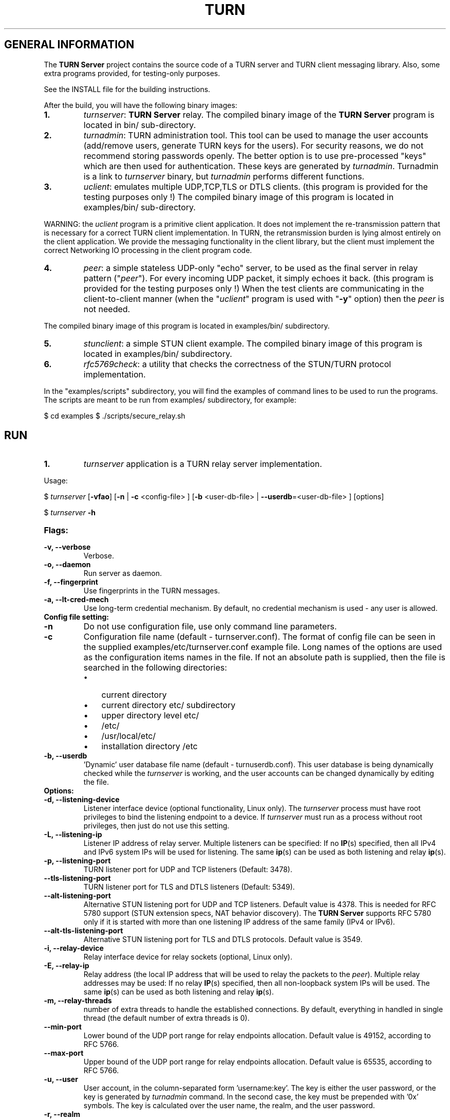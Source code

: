 .\" Text automatically generated by txt2man
.TH TURN  "23 January 2013" "" ""
.SH GENERAL INFORMATION

The \fBTURN Server\fP project contains the source code of a TURN server and TURN client 
messaging library. Also, some extra programs provided, for testing-only 
purposes. 
.PP
See the INSTALL file for the building instructions.
.PP
After the build, you will have the following binary images:
.TP
.B
1.
\fIturnserver\fP: \fBTURN Server\fP relay. 
The compiled binary image of the \fBTURN Server\fP program is located in bin/ sub-directory.
.TP
.B
2.
\fIturnadmin\fP: TURN administration tool. This tool can be used to manage 
the user accounts (add/remove users, generate 
TURN keys for the users). For security reasons, we do not recommend 
storing passwords openly. The better option is to use pre-processed "keys" 
which are then used for authentication. These keys are generated by \fIturnadmin\fP. 
Turnadmin is a link to \fIturnserver\fP binary, but \fIturnadmin\fP performs different 
functions.
.TP
.B
3.
\fIuclient\fP: emulates multiple UDP,TCP,TLS or DTLS clients. 
(this program is provided for the testing purposes only !)
The compiled binary image of this program is located in examples/bin/ 
sub-directory.
.PP
WARNING: the \fIuclient\fP program is a primitive client application. 
It does not implement the re-transmission pattern that is necessary for 
a correct TURN client implementation. In TURN, the retransmission burden 
is lying almost entirely on the client application. We provide the messaging 
functionality in the client library, but the client must implement 
the correct Networking IO processing in the client program code.
.TP
.B
4.
\fIpeer\fP: a simple stateless UDP-only "echo" server, 
to be used as the final server in relay pattern ("\fIpeer\fP"). For every incoming 
UDP packet, it simply echoes it back.
(this program is provided for the testing purposes only !) 
When the test clients are communicating in the client-to-client manner 
(when the "\fIuclient\fP" program is used with "\fB-y\fP" option) then the \fIpeer\fP
is not needed.
.PP
The compiled binary image of this program is located in examples/bin/ subdirectory.
.TP
.B
5.
\fIstunclient\fP: a simple STUN client example. 
The compiled binary image of this program is located in examples/bin/ subdirectory.
.TP
.B
6.
\fIrfc5769check\fP: a utility that checks the correctness of the STUN/TURN protocol implementation.
.PP
In the "examples/scripts" subdirectory, you will find the examples of command lines to be used 
to run the programs. The scripts are meant to be run from examples/ subdirectory, for example:
.PP
$ cd examples
$ ./scripts/secure_relay.sh
.SH RUN

.TP
.B
1.
\fIturnserver\fP application is a TURN relay server implementation. 
.PP
Usage:
.PP
$ \fIturnserver\fP [\fB-vfao\fP] [\fB-n\fP | \fB-c\fP <config-file> ] [\fB-b\fP <user-db-file> | \fB--userdb\fP=<user-db-file> ] [options]
.PP
$ \fIturnserver\fP \fB-h\fP
.TP
.B
Flags:
.TP
.B
\fB-v\fP, \fB--verbose\fP
Verbose.
.TP
.B
\fB-o\fP, \fB--daemon\fP
Run server as daemon.
.TP
.B
\fB-f\fP, \fB--fingerprint\fP
Use fingerprints in the TURN messages.
.TP
.B
\fB-a\fP, \fB--lt-cred-mech\fP
Use long-term credential mechanism. 
By default, no credential mechanism is used -
any user is allowed.
.TP
.B
Config file setting:
.TP
.B
\fB-n\fP
Do not use configuration file, use only command line parameters.
.TP
.B
\fB-c\fP
Configuration file name (default - turnserver.conf).
The format of config file can be seen in
the supplied examples/etc/turnserver.conf example file. Long 
names of the options are used as the configuration 
items names in the file. If not an absolute path is supplied, 
then the file is searched in the following directories: 
.RS
.IP \(bu 3
current directory
.IP \(bu 3
current directory etc/ subdirectory
.IP \(bu 3
upper directory level etc/
.IP \(bu 3
/etc/
.IP \(bu 3
/usr/local/etc/
.IP \(bu 3
installation directory /etc
.RE
.TP
.B
\fB-b\fP, \fB--userdb\fP
\(cqDynamic' user database file name (default - turnuserdb.conf).
This user database is being dynamically checked while the \fIturnserver\fP 
is working, and the user accounts can be changed dynamically by
editing the file.
.TP
.B
Options:
.TP
.B
\fB-d\fP, \fB--listening-device\fP
Listener interface device (optional functionality, Linux only). 
The \fIturnserver\fP process must have root privileges to bind the 
listening endpoint to a device. If \fIturnserver\fP must run as a 
process without root privileges, then just do not use this setting.
.TP
.B
\fB-L\fP, \fB--listening-ip\fP
Listener IP address of relay server. 
Multiple listeners can be specified:
\.\.\. \fB-L\fP ip1 \fB-L\fP ip2 \fB-L\fP ip3\.\.\."
If no \fBIP\fP(s) specified, then all IPv4 and 
IPv6 system IPs will be used for listening.
The same \fBip\fP(s) can be used as both listening and relay \fBip\fP(s).
.TP
.B
\fB-p\fP, \fB--listening-port\fP
TURN listener port for UDP and TCP listeners (Default: 3478).
.TP
.B
\fB--tls-listening-port\fP
TURN listener port for TLS and DTLS listeners (Default: 5349).
.TP
.B
\fB--alt-listening-port\fP
Alternative STUN listening port for UDP and TCP listeners.
Default value is 4378. This is needed for RFC 5780 support
(STUN extension specs, NAT behavior discovery). The \fBTURN Server\fP 
supports RFC 5780 only if it is started with more than one 
listening IP address of the same family (IPv4 or IPv6).
.TP
.B
\fB--alt-tls-listening-port\fP
Alternative STUN listening port for TLS and DTLS protocols.
Default value is 3549.
.TP
.B
\fB-i\fP, \fB--relay-device\fP
Relay interface device for relay sockets 
(optional, Linux only).
.TP
.B
\fB-E\fP, \fB--relay-ip\fP
Relay address (the local IP address that 
will be used to relay the packets to the 
\fIpeer\fP). Multiple relay addresses may be used:
\.\.\. \fB-E\fP ip1 \fB-E\fP ip2 \fB-E\fP ip3 \.\.\.
If no relay \fBIP\fP(s) specified, then all 
non-loopback system IPs will be used.
The same \fBip\fP(s) can be used as both listening and relay \fBip\fP(s).
.TP
.B
\fB-m\fP, \fB--relay-threads\fP
number of extra threads to handle the 
established connections.
By default, everything in handled in single thread 
(the default number of extra threads is 0).
.TP
.B
\fB--min-port\fP
Lower bound of the UDP port range for relay 
endpoints allocation.
Default value is 49152, according to RFC 5766.
.TP
.B
\fB--max-port\fP
Upper bound of the UDP port range for relay 
endpoints allocation.
Default value is 65535, according to RFC 5766.
.TP
.B
\fB-u\fP, \fB--user\fP
User account, in the column-separated 
form 'username:key'. 
The key is either the user password, or
the key is generated
by \fIturnadmin\fP command. In the second case,
the key must be prepended with '0x' symbols.
The key is calculated over the user name, 
the realm, and the user password.
.TP
.B
\fB-r\fP, \fB--realm\fP
Realm to be used for all users.
.TP
.B
\fB-q\fP, \fB--user-quota\fP
Per-user allocation quota.
.TP
.B
\fB-Q\fP, \fB--total-quota\fP
total allocation quota.
.TP
.B
\fB-s\fP, \fB--max-bps\fP
Max bytes-per-second bandwidth a TURN session is allowed to handle
(input and output network streams combined). Anything above that limit
will be dropped.
.TP
.B
\fB--cert\fP
Certificate file, PEM format. Same file 
search rules applied as for the configuration 
file. If both \fB--no-tls\fP and \fB--no-dtls\fP options 
are specified, 
then this parameter is not needed.
.TP
.B
\fB--pkey\fP
Private key file, PEM format. Same file 
search rules applied as for the configuration 
file. If both \fB--no-tls\fP and \fB--no-dtls\fP options 
are specified, then this parameter is not needed.
.TP
.B
\fB--no-udp\fP
Do not start UDP listeners.
.TP
.B
\fB--no-tcp\fP
Do not start TCP listeners.
.TP
.B
\fB--no-tls\fP
Do not start TLS listeners.
.TP
.B
\fB--no-dtls\fP
Do not start DTLS listeners.
.TP
.B
\fB-h\fP
Help.
.TP
.B
2.
\fIturnadmin\fP application is a TURN relay administration tool. 
.TP
.B
Usage:
.PP
$ \fIturnadmin\fP [command] [options]
.PP
$ \fIturnadmin\fP [ \fB-h\fP | \fB--help\fP]
.TP
.B
Commands:
.TP
.B
\fB-k\fP, \fB--key\fP
Generate key for a user.
.TP
.B
\fB-a\fP, \fB--add\fP
Add or update a user.
.TP
.B
\fB-d\fP, \fB--delete\fP
Delete a user.
.TP
.B
Options:
.TP
.B
\fB-b\fP, \fB--userdb\fP
\(cqDynamic' user database file name (default - turnuserdb.conf).
.TP
.B
\fB-u\fP, \fB--user\fP
User name.
.TP
.B
\fB-r\fP, \fB--realm\fP
Realm.
.TP
.B
\fB-p\fP, \fB--password\fP
Password.
.TP
.B
\fB-h\fP, \fB--help\fP
Help.
.TP
.B
Generate a key:
.PP
$ \fIturnadmin\fP \fB-k\fP \fB-u\fP <username> \fB-r\fP <realm> \fB-p\fP <password>
.TP
.B
Add/update a user (and realm) in the userdb file:
.PP
$ \fIturnadmin\fP \fB-a\fP [\fB-b\fP <user-db-file>] \fB-u\fP <username> \fB-r\fP <realm> \fB-p\fP <password>
.TP
.B
Delete a user from the userdb file:
.PP
$ \fIturnadmin\fP \fB-d\fP [\fB-c\fP <user-db-file>] \fB-u\fP <username>
.TP
.B
Help:
.PP
$ \fIturnadmin\fP \fB-h\fP
.TP
.B
3.
\fIuclient\fP application is for test purposes only. 
It was designed to simulate multiple clients. It uses asynch IO API in 
libevent to handle multiple clients. A client connects to the relay, 
negotiates the session, and sends multiple (configured number) messages to the server (relay), 
expecting the same number of replies. The length of the messages is configurable. 
The message is an arbitrary octet stream, but it can be configured as a string. 
The number of the messages to send is configurable. 
.TP
.B
Usage:
.PP
$ \fIuclient\fP [\fB-tSvsyhcxg\fP] [options] <TURN-Server-IP-address>
.TP
.B
Flags:
.TP
.B
\fB-t\fP
Use TCP (default is UDP).
.TP
.B
\fB-S\fP
Secure connection: TLS for TCP, DTLS for UDP.
.TP
.B
\fB-v\fP
Verbose.
.TP
.B
\fB-s\fP
Use "send" method in TURN; by default, it uses TURN "channels".
.TP
.B
\fB-y\fP
Use client-to-client connections: 
RTP/RTCP pair of channels to another RTP/RTCP pair of channels.
with this option the \fIpeer\fP application is not used,
as the relay endpoints are talking to each other. 
.TP
.B
\fB-h\fP
Hang on indefinitely after the last sent packet.
.TP
.B
\fB-c\fP
Do not create rtcp connections.
.TP
.B
\fB-x\fP
Request IPv6 relayed address (RFC6156).
.TP
.B
\fB-g\fP
Set DONT_FRAGMENT parameter in TURN requests.
.TP
.B
Options:
.TP
.B
\fB-l\fP
Message length (Default: 100 Bytes).
.TP
.B
\fB-i\fP
Certificate file (for secure connections only).
.TP
.B
\fB-k\fP
Private key file (for secure connections only).
.TP
.B
\fB-p\fP
\fBTURN Server\fP port (Default: 3478 unsecure, 5349 secure).
.TP
.B
\fB-n\fP
Number of messages to send (Default: 5).
.TP
.B
\fB-d\fP
Local interface device (optional).
.TP
.B
\fB-L\fP
Local IP address (optional).
.TP
.B
\fB-m\fP
Number of clients (default is 1, 2 or 4, depending on options below).
.TP
.B
\fB-e\fP
Peer address.
.TP
.B
\fB-r\fP
Peer port (default 3479).
.PP
See the examples in the "examples/scripts" directory.
.TP
.B
4.
\fIpeer\fP application is a simple UDP-only echo backend server. This application
is used for the test purposes only, as a '\fIpeer\fP' for the \fIuclient\fP application. 
.TP
.B
Usage:
.PP
$ \fIpeer\fP [\fB-v\fP] [options]
.TP
.B
Options:
.TP
.B
\fB-p\fP
Listening UDP port (Default: 3479). 
.TP
.B
\fB-d\fP
Listening interface device (optional)
.TP
.B
\fB-L\fP
Listening address of \fIpeer\fP server. Multiple listening addresses can be used, IPv4 and IPv6.
.TP
.B
\fB-v\fP
Verbose
.TP
.B
5.
\fIstunclient\fP is a basic STUN client. It sends a STUN request (over UDP)
and shows the reply information. This \fIstunclient\fP can work only with "unsecure"
\fBTURN Server\fP - it cannot answer the authentication challenge.
.TP
.B
Usage:
.PP
$ \fIstunclient\fP [options] <STUN-Server-IP-address>
.TP
.B
Options:
.TP
.B
\fB-p\fP
STUN server port (Default: 3478). 
.TP
.B
\fB-L\fP
Local address to use (optional).
.PP
The \fIstunclient\fP program checks the results of the first request, and if it finds that the STUN server supports RFC 5780 (the binding response reveals that) then the \fIstunclient\fP makes a couple more requests with different parameters, to demonstrate the NAT discovery capabilities.
.TP
.B
6.
\fIrfc5769check\fP tests the correctness of STUN protocol implementation against the test vectors predefined in RFC 5769 and prints the results of the tests on the screen.   
.TP
.B
Usage:
.PP
$ \fIrfc5769check\fP
.SH LIBRARIES

In the lib/ sub-directory the build process will create TURN client messaging library.
In the include/ sub-directory, the necessary include files will be placed.
The C++ wrapper for the messaging functionality is located in TurnMsgLib.h header.
An example of C++ code can be found in stunclient.c file. 
.SH DOCS

After installation, run the command:
.PP
$ man \fIturnserver\fP
.PP
to see the man page.
.PP
In the docs/html subdirectory of the original archive tree, you will find the client library 
reference. After the installation, it will be placed in PREFIX/share/doc/\fIturnserver\fP/html.
.SH LOGS

When the \fBTURN Server\fP starts, it makes efforts to create a log file turn_<pid>.log 
in the following directories:
.RS
.IP \(bu 3
/var/log
.IP \(bu 3
/log/
.IP \(bu 3
/var/tmp
.IP \(bu 3
/tmp
.IP \(bu 3
current directory
.RE
.PP
If all efforts failed (due to the system permission settings) then all 
log messages are sent only to the standard output of the process.
.SH CLUSTERS

\fBTURN Server\fP can be a part of the cluster installation. But, to support the "even port" functionality 
(RTP/RTCP streams pairs) the client requests from a particular IP must be delivered to the same 
\fBTURN Server\fP instance, so it requires some networking setup massaging for the cluster. The reason is that 
the RTP and RTCP relaying endpoints must be allocated on the same relay IP. It would be possible 
to design a scheme with the application-level requests forwarding (and we may do that later) but 
it would affect the performance.
.RE
.PP


